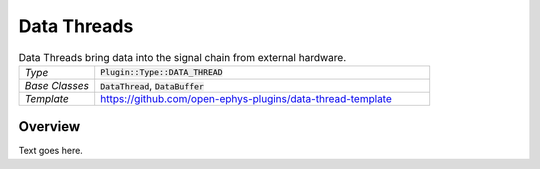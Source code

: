 .. _datathreads:

.. default-domain:: cpp

Data Threads
=====================

.. csv-table:: Data Threads bring data into the signal chain from external hardware.
   :widths: 18, 80

   "*Type*", ":code:`Plugin::Type::DATA_THREAD`"
   "*Base Classes*", ":code:`DataThread`, :code:`DataBuffer`"
   "*Template*", "https://github.com/open-ephys-plugins/data-thread-template"

Overview
#####################

Text goes here.